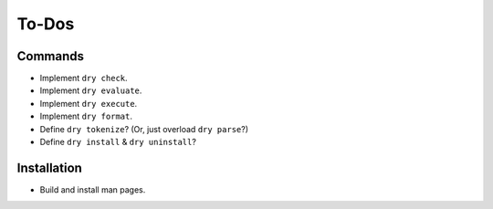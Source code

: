 ******
To-Dos
******

Commands
========

- Implement ``dry check``.

- Implement ``dry evaluate``.

- Implement ``dry execute``.

- Implement ``dry format``.

- Define ``dry tokenize``? (Or, just overload ``dry parse``?)

- Define ``dry install`` & ``dry uninstall``?

Installation
============

- Build and install man pages.
